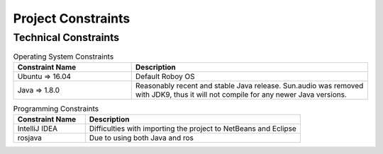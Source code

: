.. _system_constraints:

Project Constraints
======================

Technical Constraints
----------------------

.. csv-table:: Operating System Constraints
  :header: "Constraint Name", "Description"
  :widths: 20, 40

  "Ubuntu => 16.04", "Default Roboy OS"
  "Java => 1.8.0", "Reasonably recent and stable Java release. Sun.audio was removed with JDK9, thus it will not compile for any newer Java versions."

.. csv-table:: Programming Constraints
  :header: "Constraint Name", "Description"
  :widths: 20, 60

  "IntelliJ IDEA", "Difficulties with importing the project to NetBeans and Eclipse"
  "rosjava", "Due to using both Java and ros"
